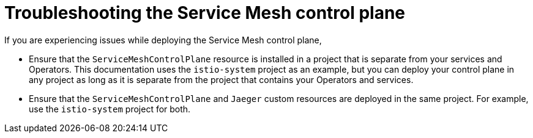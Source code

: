 // Module included in the following assemblies:
// * service_mesh/v2x/-ossm-troubleshooting-istio.adoc

[id="ossm-troubleshooting-smcp_{context}"]
= Troubleshooting the Service Mesh control plane

If you are experiencing issues while deploying the Service Mesh control plane,

* Ensure that the `ServiceMeshControlPlane` resource is installed in a project that is separate from your services and Operators. This documentation uses the `istio-system` project as an example, but you can deploy your control plane in any project as long as it is separate from the project that contains your Operators and services.

* Ensure that the `ServiceMeshControlPlane` and `Jaeger` custom resources are deployed in the same project. For example, use the `istio-system` project for both.

//* If you selected to install the Elasticsearch Operator in a specific namespace in the cluster instead of selecting *All namespaces in on the cluster (default)*, then OpenShift could not automatically copy the Operator to the istio-system namespace and the {JaegerName} Operator could not call the Elasticsearch Operator during the installation?

//The steps for deploying the service mesh control plane (SMCP) include verifying the deployment in the OpenShift console.
